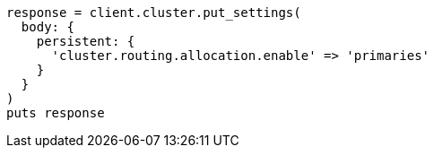 [source, ruby]
----
response = client.cluster.put_settings(
  body: {
    persistent: {
      'cluster.routing.allocation.enable' => 'primaries'
    }
  }
)
puts response
----
